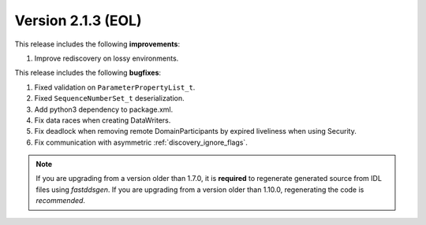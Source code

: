 Version 2.1.3 (EOL)
^^^^^^^^^^^^^^^^^^^

This release includes the following **improvements**:

1. Improve rediscovery on lossy environments.

This release includes the following **bugfixes**:

1. Fixed validation on ``ParameterPropertyList_t``.
2. Fixed ``SequenceNumberSet_t`` deserialization.
3. Add python3 dependency to package.xml.
4. Fix data races when creating DataWriters.
5. Fix deadlock when removing remote DomainParticipants by expired liveliness when using Security.
6. Fix communication with asymmetric :ref:`discovery_ignore_flags`.

.. note::
  If you are upgrading from a version older than 1.7.0, it is **required** to regenerate generated source from IDL
  files using *fastddsgen*.
  If you are upgrading from a version older than 1.10.0, regenerating the code is *recommended*.
